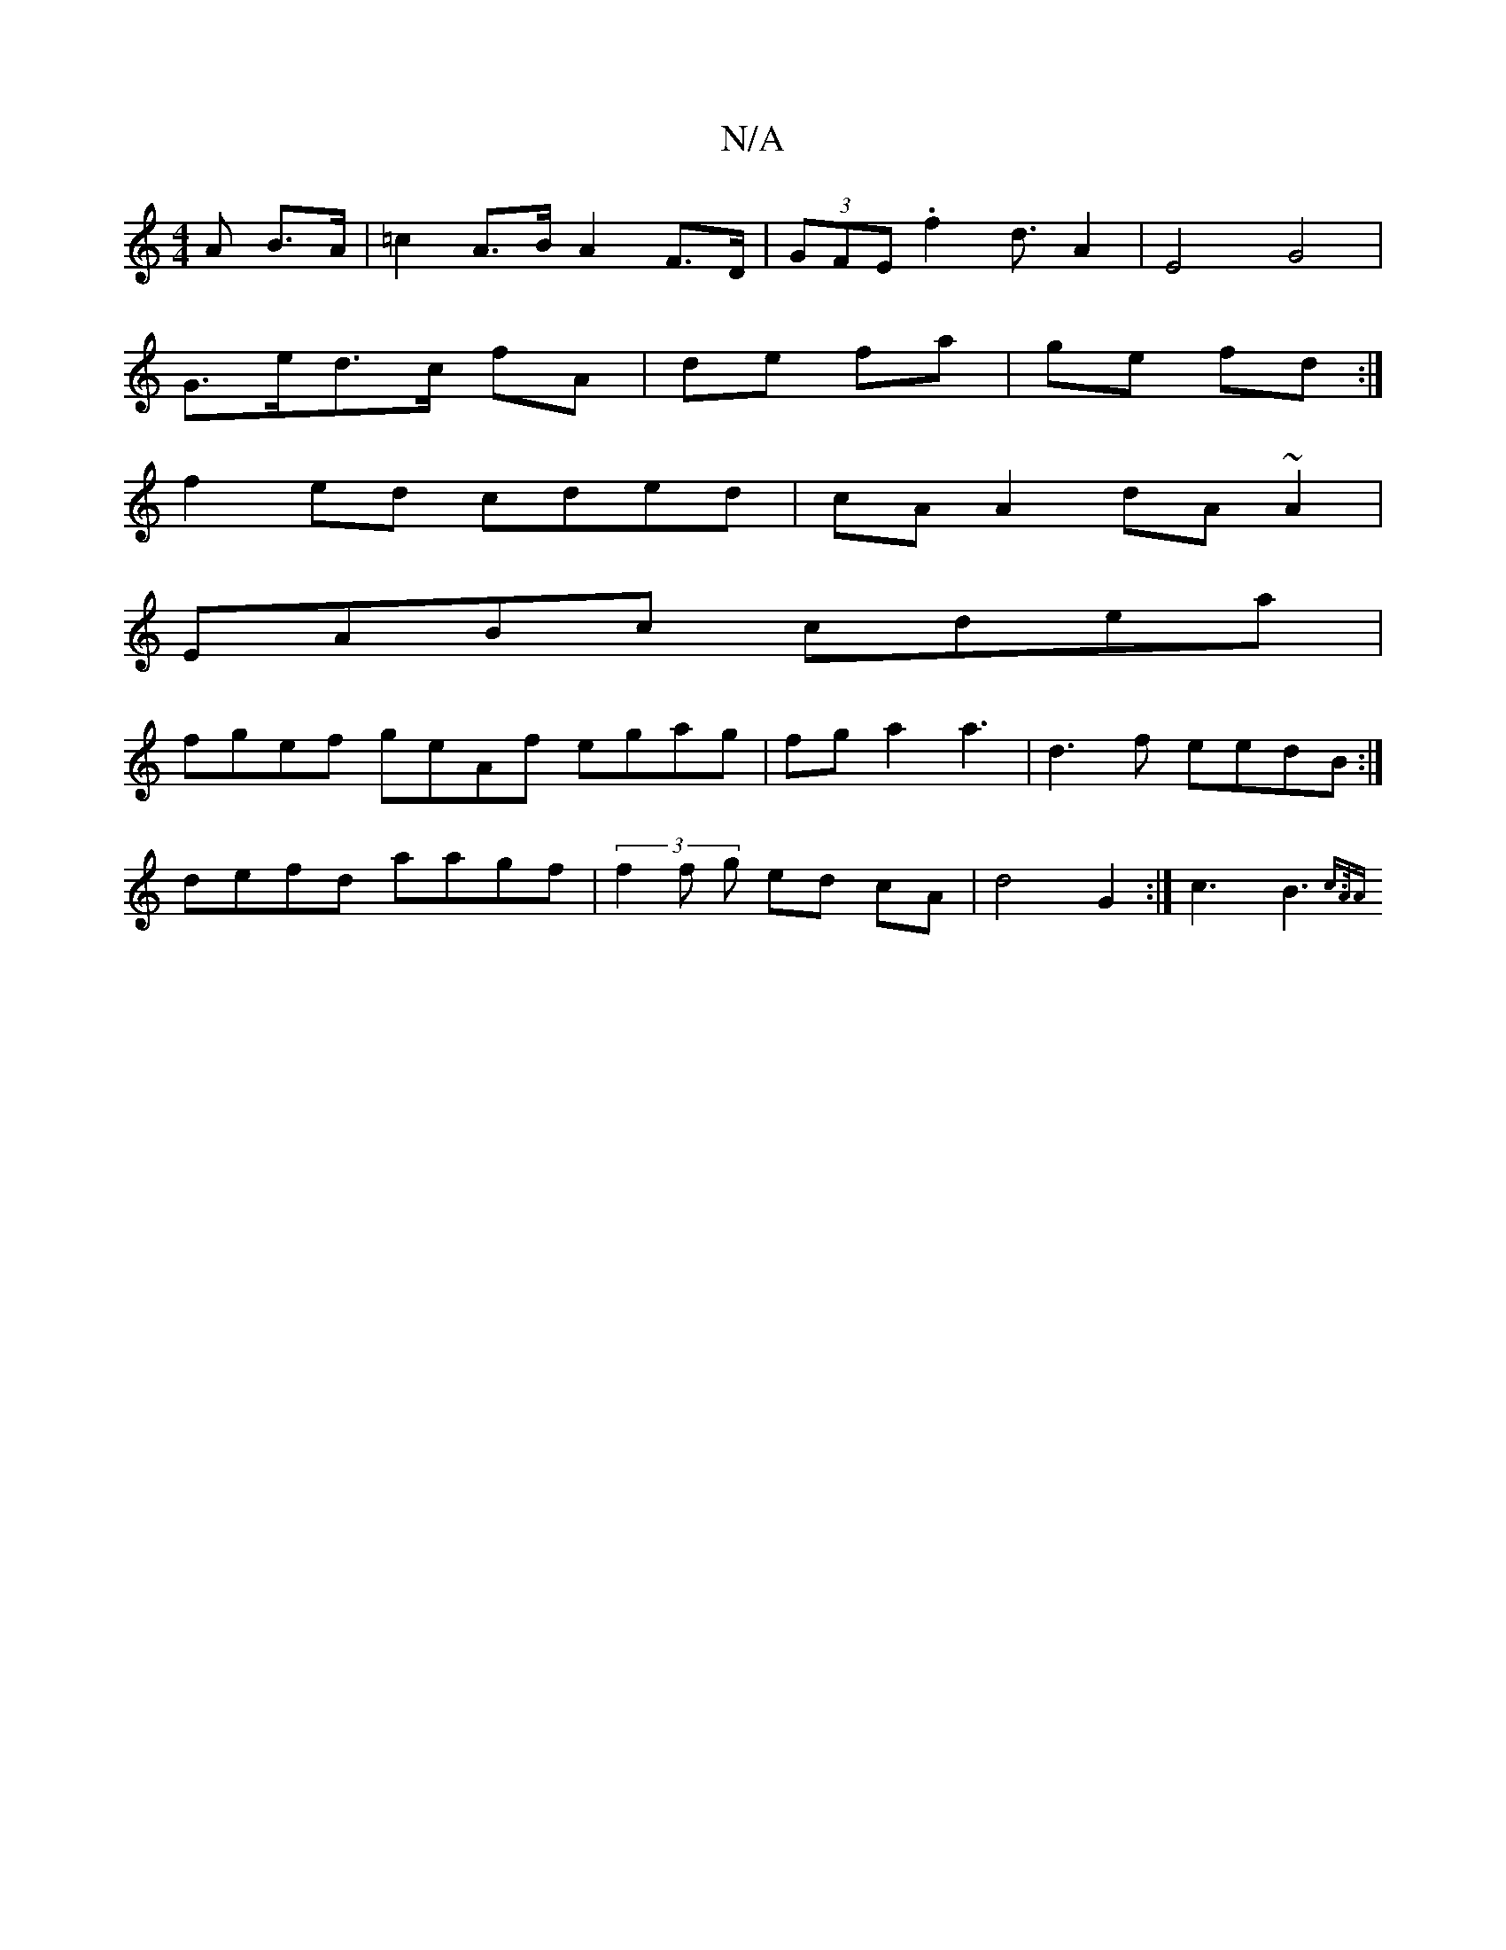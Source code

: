 X:1
T:N/A
M:4/4
R:N/A
K:Cmajor
>A B>A | =c2 A>B A2 F>D | (3GFE .f2 d3/ A2 | E4 G4 |
G>ed>c fA|de fa | ge fd :|
f2 ed cded|cAA2 dA~A2 |
EABc cdea |
fgef geAf egag|fga2a3-|d3f eedB:|
defd aagf|(3f2f g ed cA | d4 G2 :|c3B3{c3/2A/2)A |